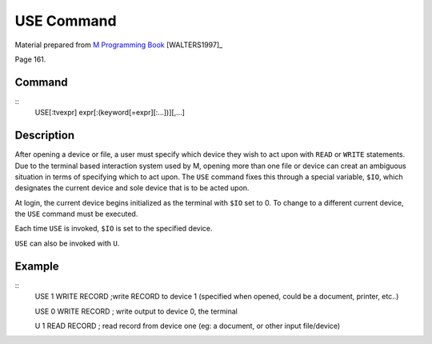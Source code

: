 ============
USE Command
============

Material prepared from `M Programming Book`_ [WALTERS1997]_

Page 161.

Command
-------
::
	USE[:tvexpr] expr[:(keyword[=expr][:...])][,...]

Description
-----------

After opening a device or file, a user must specify which device they wish to act upon with ``READ`` or ``WRITE`` statements. Due to the terminal based interaction system used by M, opening more than one file or device can creat an ambiguous situation in terms of specifying which to act upon. The ``USE`` command fixes this through a special variable, ``$IO``, which designates the current device and sole device that is to be acted upon. 

At login, the current device begins initialized as the terminal with ``$IO`` set to 0. To change to a different current device, the ``USE`` command must be executed.

Each time ``USE`` is invoked, ``$IO`` is set to the specified device. 

``USE`` can also be invoked with ``U``.

Example
-------
::
	USE 1 WRITE RECORD ;write RECORD to device 1 (specified when opened, could be a document, printer, etc..)

	USE 0 WRITE RECORD ; write output to device 0, the terminal

	U 1 READ RECORD ; read record from device one (eg: a document, or other input file/device)



.. _M Programming book: http://books.google.com/books?id=jo8_Mtmp30kC&printsec=frontcover&dq=M+Programming&hl=en&sa=X&ei=2mktT--GHajw0gHnkKWUCw&ved=0CDIQ6AEwAA#v=onepage&q=M%20Programming&f=false
